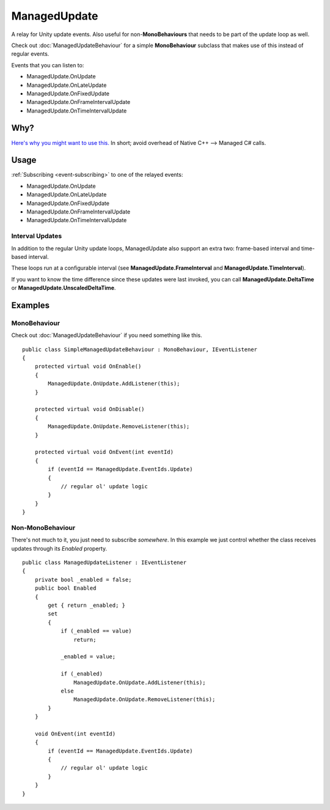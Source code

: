 ManagedUpdate
=============

.. highlight:: csharp

A relay for Unity update events.
Also useful for non-**MonoBehaviours** that needs to be part of the update loop as well.

Check out :doc:`ManagedUpdateBehaviour` for a simple **MonoBehaviour** subclass that makes use of this instead of regular events.

Events that you can listen to:

* ManagedUpdate.OnUpdate
* ManagedUpdate.OnLateUpdate
* ManagedUpdate.OnFixedUpdate
* ManagedUpdate.OnFrameIntervalUpdate
* ManagedUpdate.OnTimeIntervalUpdate

Why?
----
`Here's why you might want to use this. <https://blogs.unity3d.com/2015/12/23/1k-update-calls/>`_
In short; avoid overhead of Native C++ --> Managed C# calls.

Usage
-----
:ref:`Subscribing <event-subscribing>` to one of the relayed events:

* ManagedUpdate.OnUpdate
* ManagedUpdate.OnLateUpdate
* ManagedUpdate.OnFixedUpdate
* ManagedUpdate.OnFrameIntervalUpdate
* ManagedUpdate.OnTimeIntervalUpdate

Interval Updates
~~~~~~~~~~~~~~~~
In addition to the regular Unity update loops, ManagedUpdate also support an extra two: frame-based interval and time-based interval.

These loops run at a configurable interval (see **ManagedUpdate.FrameInterval** and **ManagedUpdate.TimeInterval**).

If you want to know the time difference since these updates were last invoked, you can call **ManagedUpdate.DeltaTime** or **ManagedUpdate.UnscaledDeltaTime**.

Examples
--------
MonoBehaviour
~~~~~~~~~~~~~
Check out :doc:`ManagedUpdateBehaviour` if you need something like this.

::

    public class SimpleManagedUpdateBehaviour : MonoBehaviour, IEventListener
    {
        protected virtual void OnEnable()
        {
            ManagedUpdate.OnUpdate.AddListener(this);
        }

        protected virtual void OnDisable()
        {
            ManagedUpdate.OnUpdate.RemoveListener(this);
        }

        protected virtual void OnEvent(int eventId)
        {
            if (eventId == ManagedUpdate.EventIds.Update)
            {
                // regular ol' update logic
            }
        }
    }

Non-MonoBehaviour
~~~~~~~~~~~~~~~~~
There's not much to it, you just need to subscribe *somewhere*.
In this example we just control whether the class receives updates through its *Enabled* property.

::

    public class ManagedUpdateListener : IEventListener
    {
        private bool _enabled = false;
        public bool Enabled 
        { 
            get { return _enabled; }
            set 
            {
                if (_enabled == value)
                    return;

                _enabled = value;

                if (_enabled)
                    ManagedUpdate.OnUpdate.AddListener(this);
                else
                    ManagedUpdate.OnUpdate.RemoveListener(this);
            }
        }

        void OnEvent(int eventId)
        {
            if (eventId == ManagedUpdate.EventIds.Update)
            {
                // regular ol' update logic
            }
        }
    }